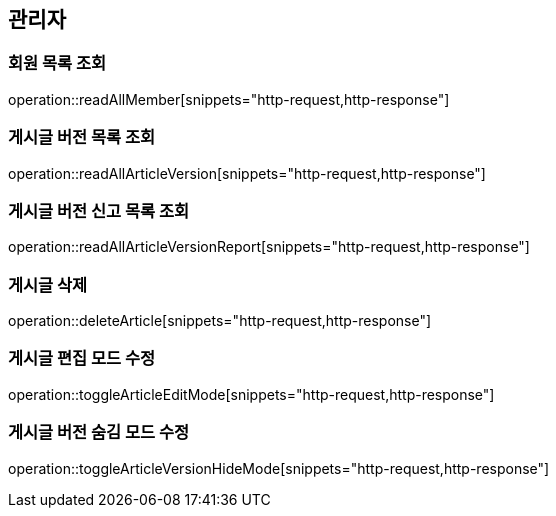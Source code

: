 == 관리자

=== 회원 목록 조회

operation::readAllMember[snippets="http-request,http-response"]

=== 게시글 버전 목록 조회

operation::readAllArticleVersion[snippets="http-request,http-response"]

=== 게시글 버전 신고 목록 조회

operation::readAllArticleVersionReport[snippets="http-request,http-response"]

=== 게시글 삭제

operation::deleteArticle[snippets="http-request,http-response"]

=== 게시글 편집 모드 수정

operation::toggleArticleEditMode[snippets="http-request,http-response"]

=== 게시글 버전 숨김 모드 수정

operation::toggleArticleVersionHideMode[snippets="http-request,http-response"]